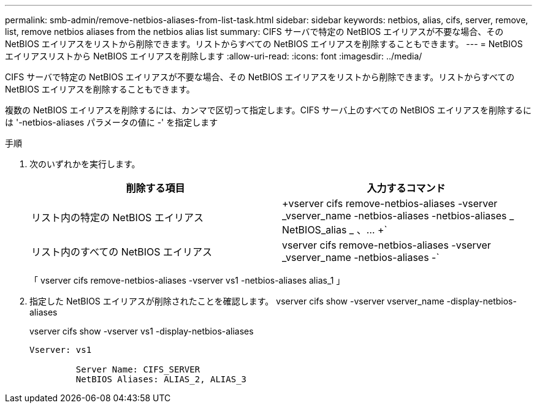 ---
permalink: smb-admin/remove-netbios-aliases-from-list-task.html 
sidebar: sidebar 
keywords: netbios, alias, cifs, server, remove, list, remove netbios aliases from the netbios alias list 
summary: CIFS サーバで特定の NetBIOS エイリアスが不要な場合、その NetBIOS エイリアスをリストから削除できます。リストからすべての NetBIOS エイリアスを削除することもできます。 
---
= NetBIOS エイリアスリストから NetBIOS エイリアスを削除します
:allow-uri-read: 
:icons: font
:imagesdir: ../media/


[role="lead"]
CIFS サーバで特定の NetBIOS エイリアスが不要な場合、その NetBIOS エイリアスをリストから削除できます。リストからすべての NetBIOS エイリアスを削除することもできます。

複数の NetBIOS エイリアスを削除するには、カンマで区切って指定します。CIFS サーバ上のすべての NetBIOS エイリアスを削除するには '-netbios-aliases パラメータの値に -' を指定します

.手順
. 次のいずれかを実行します。
+
|===
| 削除する項目 | 入力するコマンド 


 a| 
リスト内の特定の NetBIOS エイリアス
 a| 
+vserver cifs remove-netbios-aliases -vserver _vserver_name -netbios-aliases -netbios-aliases _ NetBIOS_alias _ 、… +`



 a| 
リスト内のすべての NetBIOS エイリアス
 a| 
vserver cifs remove-netbios-aliases -vserver _vserver_name -netbios-aliases -`

|===
+
「 vserver cifs remove-netbios-aliases -vserver vs1 -netbios-aliases alias_1 」

. 指定した NetBIOS エイリアスが削除されたことを確認します。 vserver cifs show -vserver vserver_name -display-netbios-aliases
+
vserver cifs show -vserver vs1 -display-netbios-aliases

+
[listing]
----
Vserver: vs1

         Server Name: CIFS_SERVER
         NetBIOS Aliases: ALIAS_2, ALIAS_3
----

